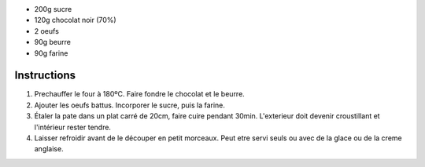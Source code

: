 .. title: Brownies
.. date: 2016-12-07
.. tags: 
.. description: 


* 200g sucre
* 120g chocolat noir (70%)
* 2 oeufs
* 90g beurre
* 90g farine

Instructions
============

1. Prechauffer le four à 180ºC. Faire fondre le chocolat et le beurre.

2. Ajouter les oeufs battus. Incorporer le sucre, puis la farine.

3. Étaler la pate dans un plat carré de 20cm, faire cuire pendant 30min. L'exterieur doit devenir croustillant et l'intérieur rester tendre.

4. Laisser refroidir avant de le découper en petit morceaux. Peut etre servi seuls ou avec de la glace ou de la creme anglaise.

